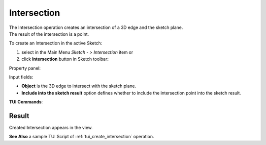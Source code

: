 .. |intersection.icon|    image:: images/intersection.png

Intersection
============

| The Intersection operation creates an intersection of a 3D edge and the sketch plane.
| The result of the intersection is a point.

To create an Intersection in the active Sketch:

#. select in the Main Menu *Sketch - > Intersection* item  or
#. click |intersection.icon| **Intersection** button in Sketch toolbar:

Property panel:

.. image:: images/Intersection_panel.png
  :align: center

.. centered::
   Intersection

Input fields:

- **Object** is the 3D edge to intersect with the sketch plane.
- **Include into the sketch result** option defines whether to include the intersection point into the sketch result.

**TUI Commands**:

.. py:function:: Sketch_1.addIntersectionPoint(Edge, IncludeIntoResult)*

    :param object: An edge.
    :param boolean: Include into the result flag.
    :return: Result object.

.. py:function:: Sketch_1.addIntersectionPoint(EdgeName, IncludeIntoResult)*

    :param object: An edge name.
    :param boolean: Include into the result flag.
    :return: Result object.

Result
""""""

Created Intersection appears in the view.

.. image:: images/Intersection_res.png
	   :align: center

.. centered::
   Created intersection (purple point)

**See Also** a sample TUI Script of :ref:`tui_create_intersection` operation.
